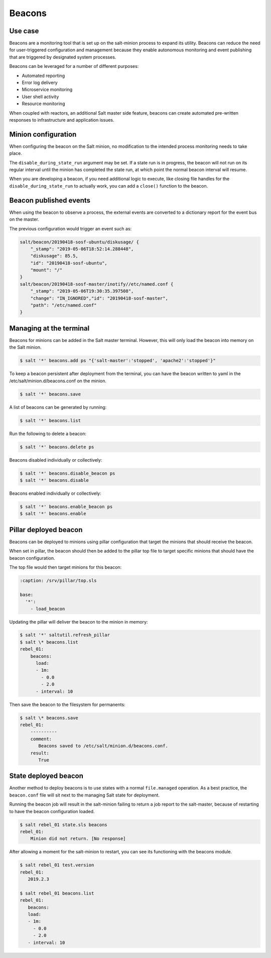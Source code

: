 .. _beacons:

========
Beacons
========

Use case
========
Beacons are a monitoring tool that is set up on the salt-minion process to
expand its utility. Beacons can reduce the need for user-triggered configuration
and management because they enable autonomous monitoring and event publishing
that are triggered by designated system processes.

.. image:: ../_static/img/beacons.png
   :align: right
   :alt: Beacons


Beacons can be leveraged for a number of different purposes:

* Automated reporting
* Error log delivery
* Microservice monitoring
* User shell activity
* Resource monitoring

When coupled with reactors, an additional Salt master side feature, beacons can
create automated pre-written responses to infrastructure and application issues.


Minion configuration
====================
When configuring the beacon on the Salt minion, no modification to the intended
process monitoring needs to take place.

The ``disable_during_state_run`` argument may be set. If a state run is in
progress, the beacon will not run on its regular interval until the minion has
completed the state run, at which point the normal beacon interval will resume.

.. code-block:: yaml
   :caption: /etc/salt/minion.d/beacons.conf

    beacons:
      inotify:
        - files:
            /etc/named.conf:
               mask:
                 - close_write
                 - create
                 - delete
                 - modify
           /etc/named/zones:
               mask:
                 - close_write
                 - create
                 - delete
                 - modify
        - disable_during_state_run: True
    service:
      - services:
          named:
            onchangeonly: True
    diskusage:
      - /: 50%
      - /var: 90%
      - interval: 120

When you are developing a beacon, if you need additional logic to execute, like
closing file handles for the ``disable_during_state_run`` to actually work, you
can add a ``close()`` function to the beacon.

Beacon published events
=======================
When using the beacon to observe a process, the external events are converted to
a dictionary report for the event bus on the master.

The previous configuration would trigger an event such as:

.. code-block:: text

    salt/beacon/20190418-sosf-ubuntu/diskusage/ {
        "_stamp": "2019-05-06T18:52:14.288448",
        "diskusage": 85.5,
        "id": "20190418-sosf-ubuntu",
        "mount": "/"
    }
    salt/beacon/20190418-sosf-master/inotify//etc/named.conf {
        "_stamp": "2019-05-06T19:30:35.397508",
        "change": "IN_IGNORED","id": "20190418-sosf-master",
        "path": "/etc/named.conf"
    }


Managing at the terminal
========================
Beacons for minions can be added in the Salt master terminal. However, this will
only load the beacon into memory on the Salt minion.

.. code-block:: bash

    $ salt '*' beacons.add ps "{'salt-master':'stopped', 'apache2':'stopped'}"

To keep a beacon persistent after deployment from the terminal, you can have the
beacon written to yaml in the /etc/salt/minion.d/beacons.conf on the minion.

.. code-block:: bash

    $ salt '*' beacons.save

A list of beacons can be generated by running:

.. code-block:: bash

    $ salt '*' beacons.list

Run the following to delete a beacon:

.. code-block:: bash

    $ salt '*' beacons.delete ps

Beacons disabled individually or collectively:

.. code-block:: bash

    $ salt '*' beacons.disable_beacon ps
    $ salt '*' beacons.disable

Beacons enabled individually or collectively:

.. code-block:: bash

    $ salt '*' beacons.enable_beacon ps
    $ salt '*' beacons.enable


Pillar deployed beacon
======================
Beacons can be deployed to minions using pillar configuration that target the
minions that should receive the beacon.

When set in pillar, the beacon should then be added to the pillar top file to
target specific minions that should have the beacon configuration.

.. code-block:: sls
   :caption: /srv/pillar/load_beacon.sls

   beacons:
     load:
       - 1m:
         - 0.0
         - 2.0
       - interval: 10

The top file would then target minions for this beacon:

.. code-block:: sls

   :caption: /srv/pillar/top.sls

   base:
     '*':
       - load_beacon

Updating the pillar will deliver the beacon to the minion in memory:

.. code-block:: bash

    $ salt '*' saltutil.refresh_pillar
    $ salt \* beacons.list
    rebel_01:
        beacons:
          load:
          - 1m:
            - 0.0
            - 2.0
          - interval: 10

Then save the beacon to the filesystem for permanents:

.. code-block:: bash

    $ salt \* beacons.save
    rebel_01:
        ----------
        comment:
           Beacons saved to /etc/salt/minion.d/beacons.conf.
        result:
           True

State deployed beacon
=====================
Another method to deploy beacons is to use states with a normal ``file.managed``
operation. As a best practice, the ``beacon.conf`` file will sit next to the
managing Salt state for deployment.

.. code-block:: yaml
   :caption: /srv/salt/beacons/beacons.conf

   beacons:
     load:
       - 1m:
         - 0.0
         - 2.0
       - interval: 10

.. code-block:: yaml
   :caption: /srv/salt/beacons/init.sls

   add_load_beacon:
     file.managed:
       - name: /etc/salt/minion.d/beacons.conf
       - source: salt://beacons/beacons.conf

   min_restart_for_load_beacon:
     cmd.run:
       - name: 'systemctl restart salt-minion'

Running the beacon job will result in the salt-minion failing to return a job
report to the salt-master, because of restarting to have the beacon
configuration loaded.

.. code-block:: bash

    $ salt rebel_01 state.sls beacons
    rebel_01:
        Minion did not return. [No response]

After allowing a moment for the salt-minion to restart, you can see its
functioning with the beacons module.

.. code-block:: bash

    $ salt rebel_01 test.version
    rebel_01:
       2019.2.3

    $ salt rebel_01 beacons.list
    rebel_01:
       beacons:
       load:
       - 1m:
         - 0.0
         - 2.0
       - interval: 10
